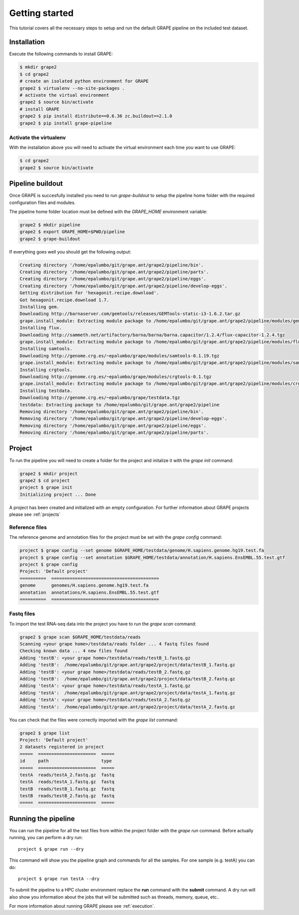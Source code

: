 ---------------
Getting started
---------------

This tutorial covers all the necessary steps to setup and run the default GRAPE pipeline on the included test dataset.

Installation
------------

Execute the following commands to install GRAPE:

.. code-block:: bash

    $ mkdir grape2
    $ cd grape2
    # create an isolated python environment for GRAPE
    grape2 $ virtualenv --no-site-packages .
    # activate the virtual environment
    grape2 $ source bin/activate
    # install GRAPE
    grape2 $ pip install distribute==0.6.36 zc.buildout==2.1.0
    grape2 $ pip install grape-pipeline

.. _venv:

Activate the virtualenv
~~~~~~~~~~~~~~~~~~~~~~~

With the installation above you will need to activate the virtual environment each time you want to use GRAPE:

.. code-block:: bash

    $ cd grape2
    grape2 $ source bin/activate

Pipeline buildout
-----------------

Once GRAPE is succesfully installed you need to run `grape-buildout` to setup the pipeline home folder with the required configuration files and modules.

The pipeline home folder location must be defined with the `GRAPE_HOME` environment variable:

.. code-block:: bash

    grape2 $ mkdir pipeline
    grape2 $ export GRAPE_HOME=$PWD/pipeline
    grape2 $ grape-buildout

If everything goes well you should get the following output:

.. code-block:: bash

    Creating directory '/home/epalumbo/git/grape.ant/grape2/pipeline/bin'.
    Creating directory '/home/epalumbo/git/grape.ant/grape2/pipeline/parts'.
    Creating directory '/home/epalumbo/git/grape.ant/grape2/pipeline/eggs'.
    Creating directory '/home/epalumbo/git/grape.ant/grape2/pipeline/develop-eggs'.
    Getting distribution for 'hexagonit.recipe.download'.
    Got hexagonit.recipe.download 1.7.
    Installing gem.
    Downloading http://barnaserver.com/gemtools/releases/GEMTools-static-i3-1.6.2.tar.gz
    grape.install_module: Extracting module package to /home/epalumbo/git/grape.ant/grape2/pipeline/modules/gemtools/1.6.2
    Installing flux.
    Downloading http://sammeth.net/artifactory/barna/barna/barna.capacitor/1.2.4/flux-capacitor-1.2.4.tgz
    grape.install_module: Extracting module package to /home/epalumbo/git/grape.ant/grape2/pipeline/modules/flux/1.2.4
    Installing samtools.
    Downloading http://genome.crg.es/~epalumbo/grape/modules/samtools-0.1.19.tgz
    grape.install_module: Extracting module package to /home/epalumbo/git/grape.ant/grape2/pipeline/modules/samtools/0.1.19
    Installing crgtools.
    Downloading http://genome.crg.es/~epalumbo/grape/modules/crgtools-0.1.tgz
    grape.install_module: Extracting module package to /home/epalumbo/git/grape.ant/grape2/pipeline/modules/crgtools/0.1
    Installing testdata.
    Downloading http://genome.crg.es/~epalumbo/grape/testdata.tgz
    testdata: Extracting package to /home/epalumbo/git/grape.ant/grape2/pipeline
    Removing directory '/home/epalumbo/git/grape.ant/grape2/pipeline/bin'.
    Removing directory '/home/epalumbo/git/grape.ant/grape2/pipeline/develop-eggs'.
    Removing directory '/home/epalumbo/git/grape.ant/grape2/pipeline/eggs'.
    Removing directory '/home/epalumbo/git/grape.ant/grape2/pipeline/parts'.


Project
-------

To run the pipeline you will need to create a folder for the project and initalize it with the `grape init` command:

.. code-block:: bash

    grape2 $ mkdir project
    grape2 $ cd project
    project $ grape init
    Initializing project ... Done

A project has been created and initialized with an empty configuration. For further information about GRAPE projects please see :ref:`projects`

Reference files
~~~~~~~~~~~~~~~

The reference genome and annotation files for the project must be set with the `grape config` command:

.. code-block:: bash

    project $ grape config --set genome $GRAPE_HOME/testdata/genome/H.sapiens.genome.hg19.test.fa
    project $ grape config --set annotation $GRAPE_HOME/testdata/annotation/H.sapiens.EnsEMBL.55.test.gtf
    project $ grape config
    Project: 'Default project'
    ==========  =========================================
    genome      genomes/H.sapiens.genome.hg19.test.fa
    annotation  annotations/H.sapiens.EnsEMBL.55.test.gtf
    ==========  =========================================

Fastq files
~~~~~~~~~~~

To import the test RNA-seq data into the project you have to run the `grape scan` command:

.. code-block:: bash

    grape2 $ grape scan $GRAPE_HOME/testdata/reads
    Scanning <your grape home>/testdata/reads folder ... 4 fastq files found
    Checking known data ... 4 new files found
    Adding 'testB': <your grape home>/testdata/reads/testB_1.fastq.gz
    Adding 'testB':  /home/epalumbo/git/grape.ant/grape2/project/data/testB_1.fastq.gz
    Adding 'testB': <your grape home>/testdata/reads/testB_2.fastq.gz
    Adding 'testB':  /home/epalumbo/git/grape.ant/grape2/project/data/testB_2.fastq.gz
    Adding 'testA': <your grape home>/testdata/reads/testA_1.fastq.gz
    Adding 'testA':  /home/epalumbo/git/grape.ant/grape2/project/data/testA_1.fastq.gz
    Adding 'testA': <your grape home>/testdata/reads/testA_2.fastq.gz
    Adding 'testA':  /home/epalumbo/git/grape.ant/grape2/project/data/testA_2.fastq.gz

You can check that the files were correctly imported with the `grape list` command:

.. code-block:: bash

    grape2 $ grape list
    Project: 'Default project'
    2 datasets registered in project
    =====  ======================  =====
    id     path                    type
    =====  ======================  =====
    testA  reads/testA_2.fastq.gz  fastq
    testA  reads/testA_1.fastq.gz  fastq
    testB  reads/testB_1.fastq.gz  fastq
    testB  reads/testB_2.fastq.gz  fastq
    =====  ======================  =====


Running the pipeline
--------------------

You can run the pipeline for all the test files from within the project folder with the `grape run` command. Before actually running, you can perform a dry run::

    project $ grape run --dry

This command will show you the pipeline graph and commands for all the samples. For one sample (e.g. testA) you can do::

    project $ grape run testA --dry

To submit the pipeline to a HPC cluster environment replace the **run** command with the **submit** command. A dry run will also show you information about the jobs that will be submitted such as threads, memory, queue, etc..

For more information about running GRAPE please see :ref:`execution`.







